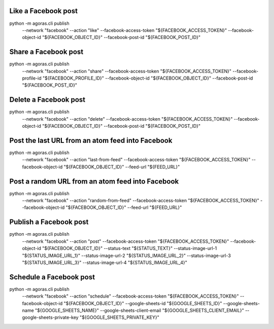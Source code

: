 



Like a Facebook post
===================

::
  
python -m agoras.cli publish \
      --network "facebook" \
      --action "like" \
      --facebook-access-token "${FACEBOOK_ACCESS_TOKEN}" \
      --facebook-object-id "${FACEBOOK_OBJECT_ID}" \
      --facebook-post-id "${FACEBOOK_POST_ID}"



Share a Facebook post
====================

::
  
python -m agoras.cli publish \
      --network "facebook" \
      --action "share" \
      --facebook-access-token "${FACEBOOK_ACCESS_TOKEN}" \
      --facebook-profile-id "${FACEBOOK_PROFILE_ID}" \
      --facebook-object-id "${FACEBOOK_OBJECT_ID}" \
      --facebook-post-id "${FACEBOOK_POST_ID}"



Delete a Facebook post
=====================

::
  
python -m agoras.cli publish \
      --network "facebook" \
      --action "delete" \
      --facebook-access-token "${FACEBOOK_ACCESS_TOKEN}" \
      --facebook-object-id "${FACEBOOK_OBJECT_ID}" \
      --facebook-post-id "${FACEBOOK_POST_ID}"



Post the last URL from an atom feed into Facebook
================================================

::
  
python -m agoras.cli publish \
      --network "facebook" \
      --action "last-from-feed" \
      --facebook-access-token "${FACEBOOK_ACCESS_TOKEN}" \
      --facebook-object-id "${FACEBOOK_OBJECT_ID}" \
      --feed-url "${FEED_URL}"



Post a random URL from an atom feed into Facebook
================================================

::
  
python -m agoras.cli publish \
      --network "facebook" \
      --action "random-from-feed" \
      --facebook-access-token "${FACEBOOK_ACCESS_TOKEN}" \
      --facebook-object-id "${FACEBOOK_OBJECT_ID}" \
      --feed-url "${FEED_URL}"



Publish a Facebook post
======================

::
  
python -m agoras.cli publish \
      --network "facebook" \
      --action "post" \
      --facebook-access-token "${FACEBOOK_ACCESS_TOKEN}" \
      --facebook-object-id "${FACEBOOK_OBJECT_ID}" \
      --status-text "${STATUS_TEXT}" \
      --status-image-url-1 "${STATUS_IMAGE_URL_1}" \
      --status-image-url-2 "${STATUS_IMAGE_URL_2}" \
      --status-image-url-3 "${STATUS_IMAGE_URL_3}" \
      --status-image-url-4 "${STATUS_IMAGE_URL_4}"



Schedule a Facebook post
=======================

::
  
python -m agoras.cli publish \
      --network "facebook" \
      --action "schedule" \
      --facebook-access-token "${FACEBOOK_ACCESS_TOKEN}" \
      --facebook-object-id "${FACEBOOK_OBJECT_ID}" \
      --google-sheets-id "${GOOGLE_SHEETS_ID}" \
      --google-sheets-name "${GOOGLE_SHEETS_NAME}" \
      --google-sheets-client-email "${GOOGLE_SHEETS_CLIENT_EMAIL}" \
      --google-sheets-private-key "${GOOGLE_SHEETS_PRIVATE_KEY}"

